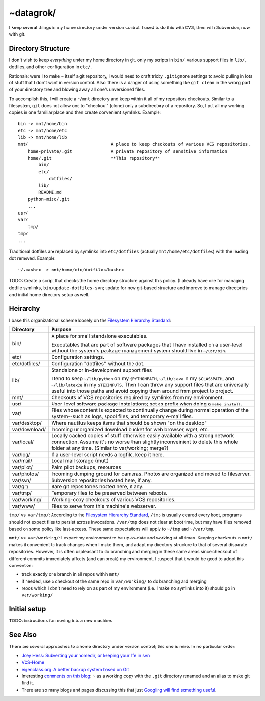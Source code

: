 ~datagrok/
====================================

I keep several things in my home directory under version control. I used to do this with CVS, then with Subversion, now with git.


Directory Structure
------------------------------------

I don't wish to keep *everything* under my home directory in git. only my scripts in ``bin/``, various support files in ``lib/``, dotfiles, and other configuration in ``etc/``.

Rationale: were I to make ``~`` itself a git repository, I would need to craft tricky ``.gitignore`` settings to avoid pulling in lots of stuff that I don't want in version control. Also, there is a danger of using something like ``git clean`` in the wrong part of your directory tree and blowing away all one's unversioned files.

To accomplish this, I will create a ``~/mnt`` directory and keep within it all of my repository checkouts. Similar to a filesystem, ``git`` does not allow one to "checkout" (clone) only a subdirectory of a repository. So, I put all my working copies in one familiar place and then create convenient symlinks. Example::

    bin -> mnt/home/bin
    etc -> mnt/home/etc
    lib -> mnt/home/lib
    mnt/                                A place to keep checkouts of various VCS repositories.
        home-private/.git               A private repository of sensitive information
        home/.git                       **This repository**
            bin/
            etc/
                dotfiles/
            lib/
            README.md
        python-misc/.git
        ...
    usr/
    var/
        tmp/
    tmp/
    ...

Traditional dotfiles are replaced by symlinks into ``etc/dotfiles`` (actually ``mnt/home/etc/dotfiles``) with the leading dot removed. Example::

    ~/.bashrc -> mnt/home/etc/dotfiles/bashrc

TODO: Create a script that checks the home directory structure against this policy. (I already have one for managing dotfile symlinks, ``bin/update-dotfiles-svn``; update for new git-based structure and improve to manage directories and initial home directory setup as well.


Heirarchy
------------------------------------

I base this organizational scheme loosely on the `Filesystem Hierarchy Standard`_:

=============== ==============================================================
Directory       Purpose
=============== ==============================================================
bin/            A place for small standalone executables.

                Executables that are part of software packages that I have
                installed on a user-level without the system's package
                management system should live in ``~/usr/bin``.

etc/            Configuration settings.

etc/dotfiles/   Configuration "dotfiles", without the dot.

lib/            Standalone or in-development support files

                I tend to keep ``~/lib/python`` on my ``$PYTHONPATH``,
                ``~/lib/java`` in my ``$CLASSPATH``, and ``~/lib/latex2e`` in
                my ``$TEXINPUTS``. Then I can throw any support files that are
                universally useful into those paths and avoid copying them
                around from project to project.

mnt/            Checkouts of VCS repositories required by symlinks from my
                environment.

usr/            User-level software package installations; set as prefix when
                doing a ``make install``.

var/            Files whose content is expected to continually change
                during normal operation of the system--such as logs, spool
                files, and temporary e-mail files.

var/desktop/    Where nautilus keeps items that should be shown "on the desktop"

var/download/   Incoming unorganized download bucket for web browser, wget, etc.

var/local/      Locally cached copies of stuff otherwise easily available
                with a strong network connection. Assume it's no worse than
                slightly inconveinient to delete this whole folder at any time.
                (Similar to var/working; merge?)

var/log/        If a user-level script needs a logfile, keep it here.

var/mail/       Local mail storage (mutt)

var/pilot/      Palm pilot backups, resources

var/photos/     Incoming dumping ground for cameras. Photos are organized and
                moved to fileserver.

var/svn/        Subversion repositories hosted here, if any.

var/git/        Bare git repositories hosted here, if any.

var/tmp/        Temporary files to be preserved between reboots.

var/working/    Working-copy checkouts of various VCS repositories.

var/www/        Files to serve from this machine's webserver.
=============== ==============================================================

``tmp/`` vs. ``var/tmp/``: According to the `Filesystem Hierarchy Standard`_, ``/tmp`` is usually cleared every boot, programs should not expect files to persist across invocations.  ``/var/tmp`` does not clear at boot time, but may have files removed based on some policy like last-access. These same expectations will apply to ``~/tmp`` and ``~/var/tmp``.

``mnt/`` vs. ``var/working/``: I expect my environment to be up-to-date and working at all times. Keeping checkouts in ``mnt/`` makes it convenient to track changes when I make them, and adapt my directory structure to that of several disparate repositories. However, it is often unpleasant to do branching and merging in these same areas since checkout of different commits immediately affects (and can break) my environment. I suspect that it would be good to adopt this convention:

- track exactly one branch in all repos within ``mnt/``
- if needed, use a checkout of the same repo in ``var/working/`` to do branching and merging
- repos which I don't need to rely on as part of my environment (i.e. I make no symlinks into it) should go in ``var/working/``.

Initial setup
------------------------------------

TODO: instructions for moving into a new machine.


See Also
------------------------------------

There are several approaches to a home directory under version control; this one is mine. In no particular order:

- `Joey Hess: Subverting your homedir, or keeping your life in svn <http://kitenet.net/~joey/svnhome/>`_
- `VCS-Home <http://www.theficks.name/VCS-Home/HomePage>`_
- `eigenclass.org: A better backup system based on Git <http://eigenclass.org/hiki/gibak-backup-system-introduction>`_
- Interesting `comments on this blog <http://doug.warner.fm/d/blog/2008/07/Version-controlling-my-home-dir>`_: ``~`` as a working copy with the ``.git`` directory renamed and an alias to make git find it.
- There are so many blogs and pages discussing this that just `Googling will find something useful <http://www.google.com/search?sourceid=chrome&ie=UTF-8&q=home+directory+git>`_.

.. _Filesystem Hierarchy Standard: http://www.pathname.com/fhs/
